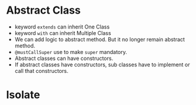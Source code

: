 * Abstract Class
  - keyword ~extends~ can inherit One Class
  - keyword ~with~ can inherit Multiple Class
  - We can add logic to abstract method. But it no longer remain
    abstract method. 
  - ~@mustCallSuper~ use to make ~super~ mandatory.
  - Abstract classes can have constructors.
  - If abstract classes have constructors, sub classes have to
    implement or call that constructors.
* Isolate
